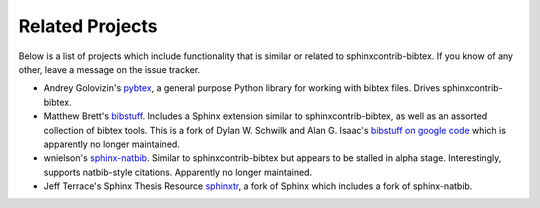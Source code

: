 Related Projects
================

Below is a list of projects which include functionality that is
similar or related to sphinxcontrib-bibtex.
If you know of any other, leave a message on the issue tracker.

* Andrey Golovizin's `pybtex <http://pybtex.org/>`_,
  a general purpose Python library for working with bibtex files.
  Drives sphinxcontrib-bibtex.

* Matthew Brett's `bibstuff <https://github.com/matthew-brett/bibstuff>`_.
  Includes a Sphinx extension similar to sphinxcontrib-bibtex,
  as well as an assorted collection of bibtex tools.
  This is a fork of Dylan W. Schwilk and Alan G. Isaac's
  `bibstuff on google code <https://code.google.com/p/bibstuff/>`_
  which is apparently no longer maintained.

* wnielson's
  `sphinx-natbib <https://bitbucket.org/wnielson/sphinx-natbib>`_.
  Similar to sphinxcontrib-bibtex but appears to be stalled in alpha stage.
  Interestingly, supports natbib-style citations.
  Apparently no longer maintained.

* Jeff Terrace's Sphinx Thesis Resource
  `sphinxtr <https://github.com/jterrace/sphinxtr>`_,
  a fork of Sphinx which includes a fork of sphinx-natbib.
